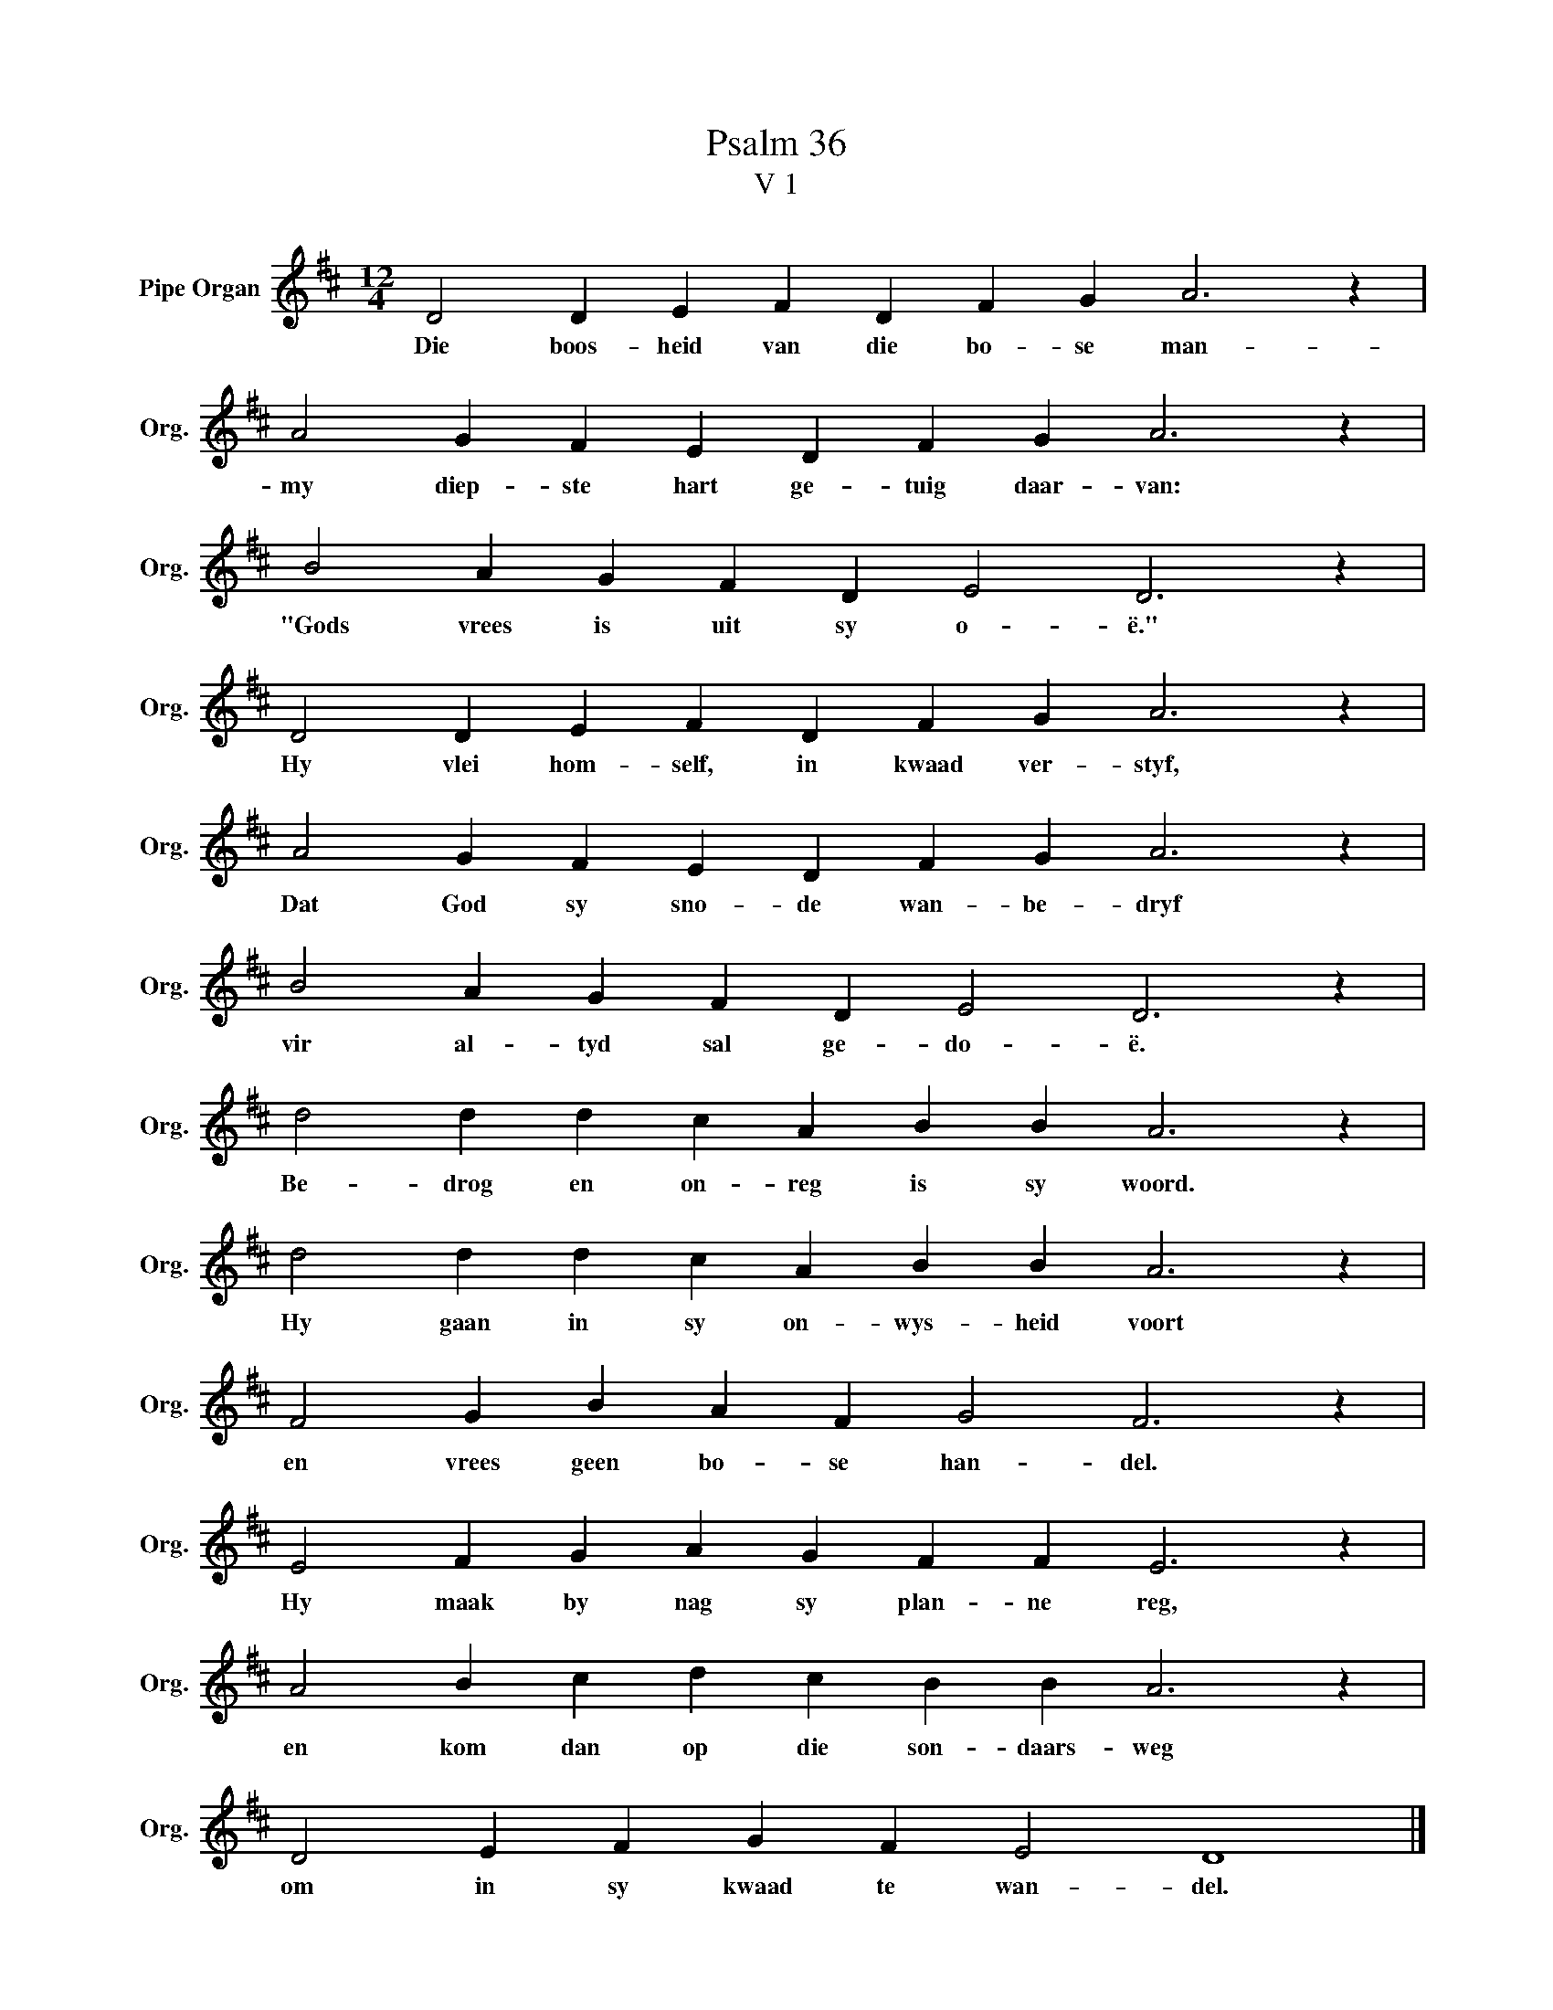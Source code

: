 X:1
T:Psalm 36
T:V 1
L:1/4
M:12/4
I:linebreak $
K:D
V:1 treble nm="Pipe Organ" snm="Org."
V:1
 D2 D E F D F G A3 z |$ A2 G F E D F G A3 z |$ B2 A G F D E2 D3 z |$ D2 D E F D F G A3 z |$ %4
w: Die boos- heid van die bo- se man-|my diep- ste hart ge- tuig daar- van:|"Gods vrees is uit sy o- ë."|Hy vlei hom- self, in kwaad ver- styf,|
 A2 G F E D F G A3 z |$ B2 A G F D E2 D3 z |$ d2 d d c A B B A3 z |$ d2 d d c A B B A3 z |$ %8
w: Dat God sy sno- de wan- be- dryf|vir al- tyd sal ge- do- ë.|Be- drog en on- reg is sy woord.|Hy gaan in sy on- wys- heid voort|
 F2 G B A F G2 F3 z |$ E2 F G A G F F E3 z |$ A2 B c d c B B A3 z |$ D2 E F G F E2 D4 |] %12
w: en vrees geen bo- se han- del.|Hy maak by nag sy plan- ne reg,|en kom dan op die son- daars- weg|om in sy kwaad te wan- del.|

